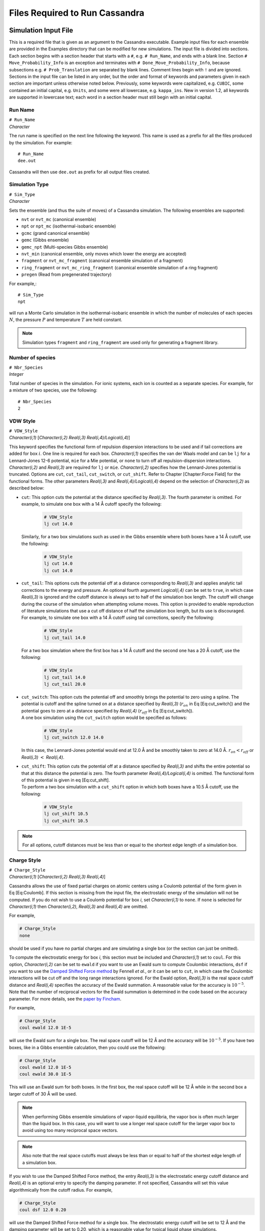 .. highlight:: none

.. _ch:input_files:

Files Required to Run Cassandra
===============================

.. _sec:input_file:

Simulation Input File
---------------------

This is a required file that is given as an argument to the Cassandra
executable. Example input files for each ensemble are provided in the
Examples directory that can be modified for new simulations. The input
file is divided into sections. Each section begins with a section header
that starts with a ``#``, e.g. ``# Run_Name``, and ends with a blank line.
Section ``# Move_Probability_Info`` is an exception and terminates with
``# Done_Move_Probability_Info``, because subsections e.g. ``#
Prob_Translation`` are separated by blank lines. Comment lines begin with
``!`` and are ignored. Sections in the input file can be listed in any
order, but the order and format of keywords and parameters given in each
section are important unless otherwise noted below. Previously, some
keywords were capitalized, e.g. ``CUBIC``, some contained an initial
capital, e.g. ``Units``, and some were all lowercase, e.g. ``kappa_ins``. New
in version 1.2, all keywords are supported in lowercase text; each word
in a section header must still begin with an initial capital.

.. _sec:run_name:

Run Name
~~~~~~~~

| ``# Run_Name``
| *Character*

The run name is specified on the next line following the keyword. This
name is used as a prefix for all the files produced by the simulation.
For example::

    # Run_Name
    dee.out

| Cassandra will then use ``dee.out`` as prefix for all output files
  created.

Simulation Type
~~~~~~~~~~~~~~~

| ``# Sim_Type``
| *Character*

Sets the ensemble (and thus the suite of moves) of a Cassandra
simulation. The following ensembles are supported:

-  ``nvt`` or ``nvt_mc`` (canonical ensemble)
-  ``npt`` or ``npt_mc`` (isothermal-isobaric ensemble)
-  ``gcmc`` (grand canonical ensemble)
-  ``gemc`` (Gibbs ensemble)
-  ``gemc_npt`` (Multi-species Gibbs ensemble)
-  ``nvt_min`` (canonical ensemble, only moves which lower the energy are
   accepted)
-  ``fragment`` or ``nvt_mc_fragment`` (canonical ensemble simulation of a
   fragment)
-  ``ring_fragment`` or ``nvt_mc_ring_fragment`` (canonical ensemble
   simulation of a ring fragment)
-  ``pregen`` (Read from pregenerated trajectory)

For example,::

    # Sim_Type
    npt

will run a Monte Carlo simulation in the isothermal-isobaric ensemble in which
the number of molecules of each species :math:`N`, the pressure :math:`P` and
temperature :math:`T` are held constant.

.. note::
    Simulation types ``fragment`` and ``ring_fragment`` are used only for
    generating a fragment library. 

Number of species
~~~~~~~~~~~~~~~~~

| ``# Nbr_Species``
| *Integer*

Total number of species in the simulation. For ionic systems, each ion
is counted as a separate species. For example, for a mixture of two
species, use the following::

    # Nbr_Species
    2

.. _sec:vdw_style:

VDW Style
~~~~~~~~~

| ``# VDW_Style``
| *Character(i,1)* [*Character(i,2) Real(i,3) Real(i,4)/Logical(i,4)*]

This keyword specifies the functional form of repulsion dispersion
interactions to be used and if tail corrections are added for box
:math:`i`. One line is required for each box. *Character(i,1)*
specifies the van der Waals model and can be ``lj`` for a
Lennard-Jones 12-6 potential, ``mie`` for a Mie potential, or ``none``
to turn off all repulsion-dispersion interactions. *Character(i,2)*
and *Real(i,3)* are required for ``lj`` or ``mie``. *Character(i,2)*
specifies how the Lennard-Jones potential is truncated. Options are
``cut``, ``cut_tail``, ``cut_switch``, or ``cut_shift``. Refer to
Chapter [Chapter:Force Field] for the functional forms. The other
parameters *Real(i,3)* and *Real(i,4)/Logical(i,4)* depend on the
selection of *Character(i,2)* as described below:

-  | ``cut``: This option cuts the potential at the distance specified by
     *Real(i,3)*. The fourth parameter is omitted. For example, to simulate one
     box with a 14 Å cutoff specify the following:

    .. code-block:: none
        
        # VDW_Style
        lj cut 14.0

   | Similarly, for a two box simulations such as used in the Gibbs
     ensemble where both boxes have a 14 Å cutoff, use the following:
    
    .. code-block:: none

        # VDW_Style
        lj cut 14.0
        lj cut 14.0

-  | ``cut_tail``: This options cuts the potential off at a distance
     corresponding to *Real(i,3)* and applies analytic tail corrections
     to the energy and pressure. An optional fourth argument
     *Logical(i,4)* can be set to ``true``, in which case *Real(i,3)* is
     ignored and the cutoff distance is always set to half of the
     simulation box length. The cutoff will change during the course of
     the simulation when attempting volume moves. This option is
     provided to enable reproduction of literature simulations that use
     a cut off distance of half the simulation box length, but its use
     is discouraged.

   | For example, to simulate one box with a 14 Å cutoff using tail
     corrections, specify the following:

    .. code-block:: none

        # VDW_Style
        lj cut_tail 14.0

   | For a two box simulation where the first box has a 14 Å cutoff and
     the second one has a 20 Å cutoff, use the following:

    .. code-block:: none

        # VDW_Style
        lj cut_tail 14.0
        lj cut_tail 20.0

-  | ``cut_switch``: This option cuts the potential off and smoothly
     brings the potential to zero using a spline. The potential is
     cutoff and the spline turned on at a distance specified by
     *Real(i,3)* (:math:`r_{on}` in Eq [Eq:cut\_switch]) and the
     potential goes to zero at a distance specified by *Real(i,4)*
     (:math:`r_{off}` in Eq [Eq:cut\_switch]).

   | A one box simulation using the ``cut_switch`` option would
     be specified as follows:

    .. code-block:: none

        # VDW_Style
        lj cut_switch 12.0 14.0

   | In this case, the Lennard-Jones potential would end at 12.0 Å and
     be smoothly taken to zero at 14.0 Å. :math:`r_{on} < r_{off}` or
     *Real(i,3)* :math:`<` *Real(i,4)*.

-  | ``cut_shift``: This option cuts the potential off at a distance
     specified by *Real(i,3)* and shifts the entire potential so that at
     this distance the potential is zero. The fourth parameter
     *Real(i,4)/Logical(i,4)* is omitted. The functional form of this
     potential is given in eq [Eq:cut\_shift].

   | To perform a two box simulation with a ``cut_shift`` option in which
     both boxes have a 10.5 Å cutoff, use the following:

    .. code-block:: none

        # VDW_Style
        lj cut_shift 10.5
        lj cut_shift 10.5

.. note:: 
    For all options, cutoff distances must be less than or equal to
    the shortest edge length of a simulation box.

Charge Style
~~~~~~~~~~~~

| ``# Charge_Style``
| *Character(i,1)* [*Character(i,2) Real(i,3) Real(i,4)*]

Cassandra allows the use of fixed partial charges on atomic centers
using a Coulomb potential of the form given in Eq [Eq:Coulomb]. If
this section is missing from the input file, the electrostatic energy
of the simulation will not be computed. If you do not wish to use a
Coulomb potential for box *i*, set *Character(i,1)* to ``none``. If
``none`` is selected for *Character(i,1)* then *Character(i,2)*,
*Real(i,3)* and *Real(i,4)* are omitted.

For example,

.. code-block:: none

    # Charge_Style
    none

should be used if you have no partial charges and are simulating a
single box (or the section can just be omitted).

To compute the electrostatic energy for box *i*, this section must be
included and *Character(i,1)* set to ``coul``. For this option,
*Character(i,2)* can be set to ``ewald`` if you want to use an Ewald
sum to compute Coulombic interactions, ``dsf`` if you want to use the
`Damped Shifted Force method <https://doi.org/10.1063/1.2206581>`_
by Fennell *et al.*, or it can be set to ``cut``,
in which case the Coulombic interactions will be cut off and the long
range interactions ignored. For the Ewald option, *Real(i,3)* is the
real space cutoff distance and *Real(i,4)* specifies the accuracy of
the Ewald summation. A reasonable value for the accuracy is
:math:`10^{-5}`. Note that the number of reciprocal vectors for the
Ewald summation is determined in the code based on the accuracy
parameter. For more details, see the
`paper by Fincham <https://doi.org/10.1080/08927029408022180>`_.

For example,

.. code-block:: none

    # Charge_Style
    coul ewald 12.0 1E-5

will use the Ewald sum for a single box. The real space cutoff will be
12 Å and the accuracy will be :math:`10^{-5}`. If you have two boxes,
like in a Gibbs ensemble calculation, then you could use the
following:

.. code-block:: none

    # Charge_Style
    coul ewald 12.0 1E-5
    coul ewald 30.0 1E-5

This will use an Ewald sum for both boxes. In the first box, the real
space cutoff will be 12 Å while in the second box a larger cutoff of
30 Å will be used.

.. note::
    When performing Gibbs ensemble simulations of vapor-liquid equilibria, the
    vapor box is often much larger than the liquid box. In this case, you will
    want to use a longer real space cutoff for the larger vapor box to avoid
    using too many reciprocal space vectors.

.. note::
    Also note that the real space cutoffs must always be less than or equal to
    half of the shortest edge length of a simulation box.

If you wish to use the Damped Shifted Force method, the entry
*Real(i,3)* is the electrostatic energy cutoff distance and
*Real(i,4)* is an optional entry to specify the damping parameter. If
not specified, Cassandra will set this value algorithmically from the
cutoff radius. For example,

.. code-block:: none

    # Charge_Style
    coul dsf 12.0 0.20

will use the Damped Shifted Force method for a single box. The
electrostatic energy cutoff will be set to 12 Å and the damping
parameter will be set to 0.20, which is a reasonable value for typical
liquid phase simulations.

.. note::

    If the cutoff in ``VDW_Style`` is set to half of the simulation box length,
    any cutoff distance specified in the ``Charge_Style`` section will default to
    the half of the simulation box length. In the case of Ewald summation,
    however, the accuracy will be the same as *Real(i,4)*.

Mixing Rule
~~~~~~~~~~~

| ``# Mixing_Rule``
| *Character*

Sets the method by which van der Waals interactions between unlike atoms are
calculated. Acceptable options are ``lb`` for Lorentz-Berthelot, ``geometric``
for geometric mixing rule and ``custom`` for allowing the user to provide
specific values. To use either ``lb`` or ``geometric`` keywords with the Mie
potential, all atomtypes must have the same repulsive and dispersive exponents.
If this section is missing, ``lb`` is used as default.

To illustrate the use of the ``custom`` option, consider a mixture of methane
(species 1) and butane (species 2) united atom models using a Lennard-Jones
potential. Methane has a single atomtype, CH4. Butane has two atomtypes:
pseudoatoms 1 and 4 are type CH3, pseudoatoms 2 and 3 are type CH2. The cross
interaction table is as follows:

.. code-block:: none

    # Mixing_Rule
    custom
    CH4 CH3 120.49 3.75
    CH4 CH2 82.51 3.83
    CH3 CH2 67.14 3.85

The order in which atom types are listed is unimportant, but the atom
types must match exactly the types given in each MCF. The
Lennard-Jones potential requires two parameters: an energy parameter
with units K, and a collision diameter with units Å. The Mie potential
requires four parameters: an energy parameter with units K, a
collision diameter with units Å, a repulsive exponent, and a
dispersive exponent.

.. _sec:seeds:

Starting Seed
~~~~~~~~~~~~~

| ``# Seed_Info``
| *Integer(1) Integer(2)*

Inputs for the starting random number seeds for the simulation.  Cassandra uses
a random number generator
`proposed by L’Ecuyer <https://doi.org/10.1090/S0025-5718-99-01039-X>`_,
which takes five seeds to calculate a random number, out of which
three are defined internally while two *Integer(1)*
and *Integer(2)* are supplied by the user.

As an example,

.. code-block:: none

    # Seed_Info
    1244432 8263662

.. note::
    Note that two independent simulations can be run using the same input
    information if different seeds are used. If two simulations having exactly
    the same input information and the same seeds are run, the results will be
    identical.

.. note::
    When a ‘checkpoint’ file is used to restart a simulation (see ``# Start_Type``
    below), the user supplied seeds will be overwritten by those present in the
    checkpoint file. If ``# Start_Type`` is ``read_config``, then the seeds
    specified in the input file are used.


Minimum Cutoff
~~~~~~~~~~~~~~

| ``# Rcutoff_Low``
| *Real*

Sets the minimum allowable distance in Å between two atoms. Any MC move
bringing two sites closer than this distance will be immediately rejected. It
avoids numerical problems associated with random moves that happen to place
atoms very close to one another such that they will have unphysically strong
repulsion or attraction. This distance must be less than the intramolecular
distance of all atoms in a species which are not bonded to one another. For
models that use dummy sites without explicitly defining bonds between dummy and
atomic sites of the molecules (for example, the TIP4P water model), it is
important that the minimum distance is set to be less than the shortest
distance between any two sites on the molecule. For most systems, 1 Å seems to
work OK, but for models with dummy sites, a shorter value may be required.

Pair Energy Storage
~~~~~~~~~~~~~~~~~~~

| ``# Pair_Energy``
| *Logical*

Cassandra can use a time saving feature in which the energies between
molecules are stored and used during energy evaluations after a move,
thereby saving a loop over all molecules. This requires more memory,
but it can be faster. The default is to not use this feature. If you
wish to use this, set *Logical* to ``true``.

Molecule Files
~~~~~~~~~~~~~~

| ``# Molecule_Files``
| *Character(i,1) Integer(i,2)*

This specifies the name of the molecular connectivity file (MCF) and
the maximum total number of molecules of a given species specified by
this MCF. A separate line is required for each species present in the
simulation. *Character(i,1)* is the name of the MCF for species *i*.
*Integer(i,2)* is the maximum number of molecules expected for the
species.

For example,

.. code-block:: none

    # Molecule_Files 
    butane.mcf 100
    hexane.mcf 20
    octane.mcf 5

specifies that there are three different species, and the MCFs state
the names of the files where information on the three species can be
found. Species 1 is butane, species 2 is hexane and species 3 is
octane. There can be a maximum of 100 butane molecules, 20 hexane
molecules and 5 octane molecules in the total system. The maximum
number of molecules specified here will be used to allocate memory for
each species, so do not use larger numbers than are needed.

Simulation Box
~~~~~~~~~~~~~~

| ``# Box_Info``
| *Integer(1)*
| *Character(i)*
| *Real(i,1)* [*Real(i,2) Real(i,3)*]
| [``restricted_insertion`` *Character(1)* *Real(1)* [*Real(2)*]]

This section sets parameters for the simulation boxes. *Integer(1)*
specifies the total number of boxes in the simulation. Gibbs ensemble
simulations must have two boxes. *Character(i)* is the shape of the
:math:`i`\ th simulation box. The supported keywords are ``cubic``,
``orthogonal``, and ``cell_matrix``.

If *Character(i)* is ``cubic``, *Real(i,1)* is the length of the box
edges in Å. Information for additional boxes is provided in an
analogous fashion and is separated from the previous box by a blank
line. For a two box simulation, box information is given as:

.. code-block:: none

    # Box_Info
    2
    cubic
    30.0

    cubic
    60.0

This will construct a 30 x 30 x 30 Å cube and the second a 60 x 60 x
60 Å cube.

The options ``orthogonal`` and ``cell_matrix`` are only supported for
constant volume simulations (i.e. NVT or GCMC) which only have 1 box.
If *Character(1)* is ``orthogonal``, *Real(1,1) Real(1,2) Real(1,3)*
are the length, width and height that define the simulation box. For
example,

.. code-block:: none

    # Box_Info
    1
    orthogonal
    30.0 35.0 40.0

This will create a simulation box with dimensions 30.0 x 35.0 x 40.0
Å.

A non-orthogonal box is created by setting *Character(1)* to
``cell_matrix``. In this case, three basis vectors are needed to
define the simulation box. Each vector is entered as a column of a 3x3
matrix. For example,

.. code-block:: none

    # Box_Info
    1
    cell_matrix
    30  0  0
    0  35  0
    0   2 40

defines a simulation box with basis vectors (30, 0, 0), (0, 35, 2) and
(0, 0, 40).

The optional keyword ``restricted_insertion`` is used to define a region
inside the simulation box in which molecules will be inserted at start-up
via ``make_config`` or ``add_to_config`` or throughout the simulation via
grand canonical insertion moves or Gibbs ensemble swap moves.
If ``restricted_insertion`` is specified, *Character(1)* takes one of
several options: ``sphere``, ``cylinder``, ``slitpore``, or ``interface``.
Each option requires additional parameters, as follows:

-	| ``sphere r``, where ``r`` is the radius of a sphere centered at the origin
-	| ``cylinder r``, where ``r`` is the radius of a cylinder centered on the z-axis
-	| ``slitpore z_max``, where ``z_max`` is half the height of a rectangular prism
    centered on the *xy*-plane
-   | ``interface z_min z_max``, which defines two rectangular prisms that span
    the box in the *x* and *y* directions. One box has bounds ``z_min < z < z_max``
    and the other has bounds ``-z_max < z < -z_min``.

For example, to make a spherical droplet with a radius of 5 Å in cubic box
with 100 Å side lengths:

.. code-block:: none
   
    # Box_Info
    1
    cubic
    100
    restricted_insertion sphere 5.0

In addition, the insertion method for each species must be identified in the
``Start_Type`` or ``Move_Probability_Info`` sections.


Temperature
~~~~~~~~~~~

| ``# Temperature_Info``
| *Real(i)*

*Real(i)* is the temperature in Kelvin for box :math:`i`. For GEMC,
the temperature of box 2 will be read from a second line:

.. code-block:: none

    # Temperature_Info
    300.0
    300.0

Pressure
~~~~~~~~

| ``# Pressure_Info``
| *Real(i)*

*Real(i)* is the pressure setpoint in bar for box :math:`i`. For GEMC,
the pressure of box 2 will be read from a second line:

.. code-block:: none

    # Pressure_Info
    1.0
    1.0

If the simulation type does not require an input pressure (e.g., NVT),
this section will be ignored.

Chemical Potential
~~~~~~~~~~~~~~~~~~

| ``# Chemical_Potential_Info``
| *Real(1) ... Real(n)*

where *n* is the number of insertable species and *Real(i)* is the
chemical potential setpoint (shifted by a species-specific constant)
of insertable species *i* in kJ/mol. Each chemical potential will be
assigned in the order species appear in the ``Molecule_Files``
section. For species with insertion method none, the chemical
potential can be listed as none or omitted. This section is only read
for grand canonical simulations. See Eq. ([eq:muShift]) for more
information. For example, the adsorption of methane (species 2) in a
zeolite (species 1) can be computed by inserting methane molecules
into a box with a zeolite crystal. In this example, only one chemical
potential (for methane) is required and the following are equivalent:

.. code-block:: none

    # Chemical_Potential_Info
    -35.0

.. code-block:: none

    # Chemical_Potential_Info
    none -35.0

.. warning::

    Specifying the chemical potential as ``0.0`` is **not** the same as
    ``none``. 

Move Probabilities
~~~~~~~~~~~~~~~~~~

| ``# Move_Probability_Info``
| ``[subsections]``
| ``# Done_Probability_Info``

This section specifies the probabilities associated with different
types of MC moves to be performed during the simulation. The section
begins with the header ``# Move_Probability_Info`` and is terminated by
the footer ``# Done_Probability_Info``. All the move probability
subsections must be between the section header and footer.

.. note::

    If the move probabilities do not sum to 1.0, then the probability of
    each move will be divided by the total.

Translation
^^^^^^^^^^^

| ``# Prob_Translation``
| *Real(1)*
| *Real(i,1) ... Real(i,n)* \*One line required for each box :math:`i`

where :math:`n` is the number of species. *Real(1)* is the probability
of performing a center of mass translation move. *Real(i,j)* is the
maximum displacement in Å of species :math:`j` in box :math:`i`. This
subsection is optional in all ensembles.

For example, if you have three species and two boxes, you could
specify the translation probability as:

.. code-block:: none

    # Prob_Translation
    0.25
    2.0 2.5 1.0
    12.0 12.0 12.0

This will tell Cassandra to attempt center of mass translations 25% of
the total moves. For box 1, the maximum displacement will be 2.0 Å for
species 1, 2.5 Å for species 2, and 1.0 Å for species 3. For box 2,
the maximum displacement for all species is 12.0 Å.
For a simulation that involves solid frameworks, set the maximum
displacement of the solid species to zero. Every molecule in the
simulation with a maximum displacement greater than zero has an equal
chance of being moved.

Rotation
^^^^^^^^

| ``# Prob_Rotation``
| *Real(1)*
| *Real(i,1) ... Real(i,n)* \*One line required for each box :math:`i`

where :math:`n` is the number of species. The probability of performing a
rotation move is specified by *Real(1)* while *Real(i,j)* denotes the maximum
rotation for species :math:`j` in box :math:`i` in degrees about the x, y or
z-axis. The axis will be chosen with uniform probability. This subsection is
optional for all ensembles.

For example, if you are simulating a single species in two boxes, you could
specify the rotational probability as:

.. code-block:: none

    # Prob_Rotation
    0.25
    30.0 180.0

Twenty-five percent of the attempted moves will be rotations.  Molecules in box
1 will be rotated a maximum of 30 around the x, y, or z-axis. Molecules in box
2 will be rotated a maximum of 180 around the x, y, or z-axis.

If all species are point particles (such as single-site Lennard-Jones
particles), this section should be omitted. For a multi-species system, set
*Real(i,j)* to zero for point particles and solid frameworks.

Linear molecules are a special case. A molecule is identified as
linear if all angles in the MCF are fixed at 180. If a linear molecule
were aligned with the axis of rotation, then the molecular orientation
would not be changed. Therefore, linear molecules are rotated by
choosing a random unit vector with uniform probability without regard
to the molecule’s current orientation or the maximum rotation. As with
non-linear molecules, if *Real(i,j)* is zero, no molecules of species
:math:`j` will be rotated.

For a single box simulation of a non-linear molecule (species 1), a
linear molecule (species 2), and a point particle (species 3), you
could specify:

.. code-block:: none

    # Prob_Rotation
    0.25
    30.0 10.0 0.0

Molecules of species 1 will be rotated a maximum of 30 around the x, y
or z-axis, molecules of species 2 will be rotated by choosing a random
unit vector, and the point particles will not be rotated.

Angle
^^^^^

| ``# Prob_Angle``
| *Real(1)*

A molecule will be selected at random and its angle will be perturbed based on
its Boltzmann weighted distribution. The probability of attempting this move is
the only required input. It is specified by *Real(1)*. 

For example,

.. code-block:: none

    # Prob_Angle
    0.3 

tells Cassandra to attempt angle moves 30% of the total moves for all molecules
containing angles within a given box.

.. note:: 

    Note that this move is rarely needed since the fragment
    libraries should already provide efficient sampling of angles. This
    move, however, may improve sampling of angles for large molecules in
    the case where parts of its fragments are rarely regrown by a regrowth
    move.


Dihedral
^^^^^^^^

| ``# Prob_Dihedral``
| *Real(1)*
| *Real(1) ... Real(n)*

The probability of performing a dihedral move is specified by
*Real(1)* while *Real(n)* denotes the maximum width of a dihedral
angle displacement for each species. The maximum width is given in
degrees. 

For example,

.. code-block:: none

    # Prob_Dihedral
    0.3
    20 0.0

tells Cassandra to attempt dihedral moves 30% of the total moves for all
molecules containing dihedrals within a given box. The maximum dihedral width
will be 20 for species 1 and 0.0 for species 2.  Since the maximum dihedral
width of species 2 is set to 0.0 in both boxes, no dihedral moves will be
attempted on species 2. Note that a single max dihedral width is provided, even
if species 1 may contain many dihedrals. This is also true for simulations with
more than one box. Also note that the same max dihedral width is used for
systems containing more than one box.

.. note::
    Note that this move is rarely needed since the regrowth moves
    should already provide efficient sampling of dihedrals. This move,
    however, may improve sampling of dihedrals for large molecules in the
    case where the parts of its fragments are rarely regrown (albeit a
    small maximum width is provided).

Regrowth
^^^^^^^^

| ``# Prob_Regrowth``
| *Real(1)*
| *Real(2,1) ... Real(2,n)*

where :math:`n` is the number of species. A regrowth move consists of deleting
part of the molecule randomly and then regrowing the deleted part via
configurational bias algorithm. This can result in relatively substantial
conformational changes for the molecule, but the cost of this move is higher
than that of a simple translation or rotation. The probability of attempting a
regrowth move is specified by *Real(1)* while *Real(2,i)* specifies the
relative probability of performing this move on species :math:`i`. The relative
probabilities must sum to 1 otherwise Cassandra will quit with an error. This
subsection is optional for all ensembles.

For example, if simulating 70 molecules of species 1 and 30 molecules of
species 2, you could specify the following:

.. code-block:: none

    # Prob_Regrowth
    0.3
    0.7 0.3

Thirty percent of the attempted moves will be regrowth moves. Seventy percent
of the regrowth moves will be attempted on a molecule of species 1 and the
balance of regrowth moves on a molecule of species 2.

.. note::
 
    *Real(2,i)* should be set to zero for monatomic, linear, or rigid
    species, including solid frameworks.

Volume
^^^^^^

| ``# Prob_Volume``
| *Real(1)*
| *Real(2)*
| [\ *Real(3)*]

*Real(1)* is the relative probability of attempting a box volume
change. Since volume changes are computationally expensive, this
probability should normally not exceed 0.05 and values from 0.01-0.03
are typical. *Real(2)* is the maximum volume displacement in
Å\ :sup:`3` for box 1. *Real(3)* is the maximum volume displacement
in Å\ :sup:`3` for box 2, and is only required for GEMC-NPT
simulations. The attempted change in box volume is selected from a
uniform distribution. This subsection is required for NPT, GEMC-NPT
and GEMC-NVT simulations.

For example, if you are simulating a liquid with a single box in the NPT
ensemble, the following:

.. code-block:: none

    # Prob_Volume
    0.02
    300

tells Cassandra to attempt volume moves 2% of the total moves. The box volume
would be changed by random amounts ranging from -300 Å\ :sup:`3` to +300 Å\
:sup:`3`. For a liquid box 20 Å per side, this would result in a maximum box
edge length change of about 0.25 Å, which is a reasonable value. Larger volume
changes should be used for vapor boxes. If you wish to perform a GEMC-NPT
simulation, you might specify the following:

.. code-block:: none

    # Prob_Volume
    0.02
    300
    5000

This tells Cassandra to attempt volume moves 2% of the total moves. The first
box volume (assumed here to be smaller and of higher density, such as would
occur if it were the liquid box) would be changed by random amounts ranging
from -300 Å\ :math:`^3` to +300 Å\ :math:`^3`. The second box volume would be
changed by random amounts ranging from -5000 Å\ :math:`^3` to +5000 Å\
:math:`^3`. As with all move probabilities, you can experiment with making
larger or smaller moves. Note that if the ``# Run_Type`` is ``equilibration``,
Cassandra will attempt to optimize the magnitude of the volume change to
achieve about 50% acceptance rates.

.. note::

    The volume perturbation move is only supported for cubic boxes.

Insertion and Deletion Moves
^^^^^^^^^^^^^^^^^^^^^^^^^^^^

| ``# Prob_Insertion``
| *Real(1)*
| *Character(2,1) ... Character(2,n)*

where :math:`n` is the number of species. *Real(1)* sets the probability of
attempting insetion moves. *Character(2,i)* is the insertion method and can be
either ``cbmc``, ``none``, or ``restricted``. If ``cbmc``, species :math:`i`
will be inserted by assembling its fragments using configurational bias
Monte Carlo. If ``none``, species :math:`i` will not be inserted or deleted.
If ``restricted``, species :math:`i` will be assembled using CBMC with the
first fragment inserted into the region defined by the ``restricted_insertion``
keyword in the ``# Box_Info`` section. This subsection is required for
GCMC simulations.

.. warning::

    Restricted insertions should only be used if the
    relevant molecules cannot escape the restricted region during
    the simulation. If this condition is not met the acceptance criteria
    for molecule deletion will be incorrect and the ensemble will not be
    properly sampled.

If there is more than one insertable species, each is chosen for an insertion
attempt with equal probability. For example, if you are performing a GCMC
simulation with two species that can be inserted, you might specify the
following:

.. code-block:: none

    # Prob_Insertion
    0.1
    cbmc cbmc

This tells Cassandra to attempt insertions 10% of the total moves
and both species will be inserted using CBMC. If only species 1 is to
be inserted or deleted, use:

.. code-block:: none

    # Prob_Insertion
    0.1
    cbmc none


| ``# Prob_Deletion``
| *Real(1)*

*Real(1)* is the probability of attempting to delete a molecule during a
simulation, and must match the insertion probability to satisfy microscopic
reversibility. The molecule to delete is selected by first choosing a species
with uniform probability, and then choosing a molecule of that species with
uniform probability. If a species has the insertion method ``none``, no attempt
is made to delete it. This subsection is required for GCMC simulations.

| ``# Prob_Swap``
| *Real(1)*
| *Character(2,1) ... Character(2,n)*
| [\ *prob\_swap\_species Real(3,1) ... Real(3,n)*]
| [\ *prob\_swap\_from\_box Real(4,1) ... Real(4,i)*]

where :math:`n` is the number of species and :math:`i` is the number of boxes.
*Real(1)* is the probability of attempting to transfer a molecule from one box
to another. Similar to the ``# Prob_Insertion`` subsection, *Character(2,i)* is
the insertion method and can be ``cbmc``, ``none``, or ``restricted``. If ``cbmc``, species
:math:`i` will be inserted by assembling its fragments using configurational
bias Monte Carlo. If ``none``, species :math:`i` will not be transferred
between boxes. If ``restricted``, species :math:`i` will be assembled using CBMC with the
first fragment inserted into the region defined by the ``restricted_insertion``
keyword in the ``# Box_Info`` section. This subsection is required for
GEMC simulations.

.. warning::

    Restricted insertions should only be used if the
    relevant molecules cannot escape the restricted region during
    the simulation. If this condition is not met the acceptance criteria
    for molecule deletion will be incorrect and the ensemble will not be
    properly sampled.

For example, while performing a GEMC simulation for three species the first two
of which are exchanged while the third is not, specify the following:

.. code-block:: none

    # Prob_Swap
    0.1
    cbmc cbmc none

This tells Cassandra to attempt swap moves 10% of the total moves. Attempts
will be made to transfer species 1 and 2 between available boxes while
molecules of species 3 will remain in the boxes they are present in at the
start of the simulation.

By default, a molecule is chosen for the attempted swap with uniform
probability (amongst swappable molecules). As a result, if one species has a
much higher mole fraction in the system (e.g. if calculating methane solubility
in liquid water), then most attempted swaps will be of the more abundant
species. This behavior can be changed by using the optional keywords
``prob_swap_species`` and ``prob_swap_from_box``.

The keyword ``prob_swap_species`` must be given with :math:`n` options:
*Real(3,j)* is the probability of selecting species :math:`j`. The keyword
prob\_swap\_from\_box must be given with :math:`i` options: *Real(4,j)* is the
probability of selecting a molecule from box :math:`j`. For example, to select
a molecule of species 1 for 90% of attempted swaps and to select box 2 as the
donor box for 75% of attempted swaps, use:

.. code-block:: none

    # Prob_Swap
    0.1
    cbmc cbmc none
    prob_swap_species 0.9 0.1 0.0
    prob_swap_from_box 0.25 0.75

The probability of selecting a species with insertion method ``none`` must be 0.

Ring Flip Move
^^^^^^^^^^^^^^
| ``# Prob_Ring``
| *Real(1) Real(2)*

This subsection is used when flip moves are to be attempted to sample bond
angles and dihedral angles in a ring fragment. For more details on this move
see `Shah and Maginn <https://doi.org/10.1063/1.3644939>`_.
The relative probability of attempting
a flip move is specified by *Real(1)* while the maximum angular displacement in
degrees for the move is given by *Real(2)*. For example, if the flip is to be
attempted 30% of the time and the maximum angular displacement for the move is
20 specify the following:

.. code-block:: none

    # Prob_Ring
    0.30 20.0

.. note::

    Note that this subsection is used only in input files that generate
    configuration libraries of ring moieties. The input file of the actual
    simulation would involve the ``# Prob_Regrowth`` keyword.

.. _sec:start_type:

Start Type
~~~~~~~~~~

| ``# Start_Type``
| *Character(1)*
| [*Character(2)*]
| [``insertion`` *Character(3,1)*, *Character(3,2)*, *Character(3,n)*]

This section specifies whether Cassandra generates an initial
configuration or uses a previously generated configuration to start a
simulation. *Character(1)* [*Character(2)*] can be one of four keywords:
``make_config``, ``read_config``, ``add_to_config``, or ``checkpoint``.

The keyword ``insertion`` is optional and is only meaningful if used in conjunction
with the keyword ``restricted_insertion`` in the ``Box_Info`` section and
either the ``make_config`` or ``add_to_config`` keywords in this section.
*Character(3,i)* is the insertion method for species :math:`i` and can be
one of the following options: ``cbmc``, ``none``, or ``restricted``.
If ``cbmc``, species :math:`i` will be assembled using configurational
bias Monte Carlo. If ``none``, species :math:`i` will not be inserted.
If ``restricted``, species :math:`i` will be assembled using CBMC
with the first fragment inserted into the region defined by
the ``restricted_insertion`` keyword in the ``Box_Info`` section.

``make_config`` and ``add_to_config`` are options to construct an
initial configuration by inserting a specified number of molecules
of each species. Each molecule is inserted using configuration bias
Monte Carlo, using ``kappa_ins`` trial locations for the first fragment
and ``kappa_dih`` trial rotations for each additional fragment. Trial
locations and rotations that place two atoms closer than ``Rcutoff_Low``
have zero weight. Otherwise the weight of the trial location is computed as
discussed in :ref:`sec:cbmcInsert` and one trial is selected proportionate
to its weight. If all trial locations have zero weight, the insertion is
rejected and re-attempted. 

.. warning::

    If the specified initial density is too high the code may get stuck
    attempting to generate an initial configuration.

.. warning::

    The ``make_config`` and ``add_to_config`` options do not utilize a chemical
    potential or compute the change in energy from inserting the fully assembled
    molecule. As a result, these routines will allow the user to insert more
    molecules than are thermodynamically reasonable at finite temperature or
    finite chemical potentials. This can become problematic when deleting
    molecules in GCMC and GEMC simulations. If the energy required to insert
    a molecule back into the location it's being deleted from is greater than
    +708 *kT*, Cassandra will abort with a "Attempted to delete molecule...but the
    molecule energy is too high" error message.


-  | ``make_config`` will generate an initial configuration using a
     configurational biased scheme. The number of molecules of each
     species is specified as follows:

   | ``make_config`` *Integer(1) ... Integer(n)*
   | where *n* is the number of species and *Integer(i)* is the number
     of molecules of species :math:`i` to insert into the box. This
     keyword can be repeated for each box. For example, to generate an
     initial configuration with 100 molecules of species 1 and 75
     molecules of species 2:

     .. code-block:: none

        # Start_Type
        make_config 100 75

   | If the simulation also has a second box with 25 molecules of
     species 2 only:

     .. code-block:: none

        # Start_Type
        make_config 100 75
        make_config   0 25

-  | ``read_config`` will use the coordinates from a ``.xyz`` file. For
     example, a configuration generated at one temperature may be used
     to initiate a simulation at another temperature. After ``read_config``,
     the number of molecules of each species must be given, followed by
     the ``.xyz`` filename:

   | ``read_config`` *Integer(1) ... Integer(n) Character(1)*
   | where *n* is the number of species, *Integer(i)* is the number of
     molecules of species :math:`i` to read from file *Character(1)*.
     This keyword can be repeated for each box. For example, to start a
     simulation using a configuration of 50 molecules each of species 1
     and 2:

     .. code-block:: none

        # Start_Type
        read_config 50 50 liquid.xyz

   | If the simulation also has a second box with 10 molecules of
     species 1 and 90 molecules of species 2:

     .. code-block:: none

        # Start_Type
        read_config 50 50 liquid.xyz
        read_config 10 90 vapor.xyz

   | The ``.xyz`` files must have the following format:

     .. code-block:: none

        <number of atoms>
        comment line
        <element> <x> <y> <z>
        ...

-  | ``add_to_config`` will read the coordinates from an .xyz file,
     but then insert additional molecules. After ``add_to_config`` specify
     the number of molecules of each species to be read, followed by the
     .xyz filename, followed by the number of molecules of each species
     to be added:

   | ``add_to_config`` *Integer(1) ... Integer(n) Character(1)
     Integer(n+1) ... Integer(2n)*
   | where *n* is the number of species, *Integer(1)* through
     *Integer(n)* are the number of molecules of each species to read
     from file *Character(1)*, and *Integer(n+1)* through *Integer(2n)*
     are the number of molecules of each species to add to the
     configuration. This keyword can be repeated for each box. For
     example, to start a simulation by reading in a zeolite (speces 1)
     configuration and adding 30 molecules of methane (species 2):

     .. code-block:: none

        # Start_Type
        add_to_config 1 0 MFI.xyz 0 30

   | where the file ``MFI.xyz`` contains the coordinates of a unit cell
     of MFI silicalite.

-  | ``checkpoint`` this keyword is used to restart a simulation from
     a checkpoint file. During the course of a simulation, Cassandra
     periodically generates a checkpoint file (``*.chk``) containing
     information about the total number of translation, rotation and
     volume moves along with the random number seeds and the coordinates
     of each molecule and its box number at the time the file is
     written. Cassandra provides the capability of restarting from this
     state point in the event that a simulation crashes or running a
     production simulation from an equilibrated configuration. For this
     purpose, in addition to the checkpoint keyword, additional
     information in the form of the name of the checkpoint file
     *Character(1)* is required in the following format:

   | ``checkpoint`` *Character(1)*
   | For example, to continue simulations from a checkpoint file
     ``methane_vle_T148.chk``, you might specify:

    .. code-block:: none

        # Start_Type
        checkpoint methane_vle_T148.chk

    .. note::

        Note that when a checkpoint file is used to restart a simulation,
        the seeds for random number generation supplied by the user will be
        overwritten by those present in the checkpoint file. By contrast,
        if ``# Start_Type`` is ``read_config``, then the seeds specified
        in the input file are used.

.. note::
    
    Unless starting from a checkpoint file, input files for a multi-box
    simulation must have one line for each box in the ``Start_Type``
    section. Each line can start with a different keyword. For example, a
    GEMC simulation of a water(1)-methane(2) mixture can begin from an
    equilibrated water box and a new vapor box:
    ::

        # Start_Type
        read_config 100 0 water.xyz
        make_config  50  50


Run Type
~~~~~~~~

| ``# Run_Type``
| *Character(1)* *Integer(1)* [*Integer(2)*]

This section is used to specify whether a given simulation is an equilibration
or a production run. For an equilibration run, the maximum translational,
rotational, torsional and volume widths (for an NPT or a GEMC simulation) are
adjusted to achieve 50% acceptance rates. During a production run, the maximum
displacement width for different moves are held constant.

Depending on the type of the simulation, *Character(1)* can be set to either
``equilibration`` or ``production``. For an ``equilibration`` run, *Integer(1)*
denotes the number of MC steps performed for a given thermal move before the
corresponding maximum displacement width is updated. *Integer(2)* is the number
of MC volume moves after which the volume displacement width is updated. This
number is optional if no volume moves are performed during a simulation (for
example in an NVT or a GCMC simulation). When the run type is set to
``production``, *Integer(1)* and *Integer(2)* refer to the frequency
at which the acceptance ratios for thermal and volume moves will be
output to the log file. These acceptance rates should be checked to make
sure proper sampling is achieved.

For an NPT equilibration run in which the widths of the thermal move are to be
updated after 1000 MC moves and maximum volume displacements after 100 volume
moves, specify the following:

.. code-block:: none

    # Run_Type
    equilibration 1000 100

For an NVT production run in which the acceptance ratios of various thermal
moves are printed to the log file after every 250 MC steps of a given thermal
move, use the following:

.. code-block:: none

    # Run_Type
    production 250

.. _sec:Simulation_Length_Info:

Simulation Length
~~~~~~~~~~~~~~~~~

| ``# Simulation_Length_Info``
| *units Character(1)*
| *prop\_freq Integer(2)*
| *coord\_freq Integer(3)*
| *run Integer(4)*
| [\ *steps\_per\_sweep Integer(5)*]
| [\ *block\_averages Integer(6)*]

This section specifies the frequency at which thermodynamic properties and
coordinates are output to a file. The ``units`` keyword determines the method
by which the simulation is terminated and data is output.  *Character(1)* can
be minutes, steps, or sweeps. Thermodynamic quantities are output every
*Integer(2)* units, coordinates are written to the disk every *Integer(3)*
units and the simulation will stop after *Integer(4)* units.

If *Character(1)* is minutes, then the simulation runs for a specified time.
For example, to run a simulation for 60 minutes with thermodynamic properties
written every minute and coordinates output every 10 minutes, use:

.. code-block:: none

    # Simulation_Length_Info
    units minutes
    prop_freq 1
    coord_freq 10
    run 60

If *Character(1)* is steps, the simulation runs for a specified number of MC
steps. An MC step is defined as a single MC move, regardless of type and
independent of system size. To run a simulation of 50,000 steps such that
thermodynamic quantities are printed every 100 MC steps and coordinates are
output every 10,000 steps, use:

.. code-block:: none

    # Simulation_Length_Info
    units steps
    prop_freq 100
    coord_freq 10000
    run 50000

If *Character(1)* is sweeps, the simulation runs for a specified number of MC
sweeps. The number of MC steps per sweep can be defined using the optional
keyword ``steps_per_sweep``. The default ``steps_per_sweep`` value is the sum
of the weights of each move type. A sweep is typically defined as the number of
MC moves needed for every move to be attempted for every molecule.

For example, in a water box of 100 molecules in the NPT ensemble, a sweep would
be 201 moves-100 translations, 100 rotations and 1 volume change. To run a
simulation of 1,000 sweeps with thermodynamic quantities are printed every 100
sweeps and coordinates are output every 100 sweeps, use the following:

.. code-block:: none

    # Simulation_Length_Info
    units sweeps
    prop_freq 100
    coord_freq 100
    run 1000
    steps_per_sweep 201

The optional keyword ``block_avg_freq`` switches the thermodynamic output from
instantaneous values to block average values, where *Integer(6)* is the number
of units per block. The number of blocks is given by *Integer(4)*/*Integer(6)*
and the number of data points per block is *Integer(6)*/*Integer(2)*. For
example, during a run of 1,000,000 steps, with properties computed every 100
steps and averaged every 100,000 steps, specify:

.. code-block:: none

    # Simulation_Length_Info
    units steps
    run 1000000
    block_avg_freq 100000
    prop_freq 100
    coord_freq 100

This simulation will output 10 averages, and each average will be computed from
1000 data points.

.. _sec:Pregen_Info:

Pregenerated Trajectory
~~~~~~~~~~~~~~~~~~~~~~~

| ``# Pregen_Info``
| *Character(i,1)* *Character(i,2)* \*One line for each box i

This section specifies the paths to the ``.H`` and ``.xyz`` files storing the 
pregenerated trajectory to be read.  *Character(i,1)* specifies the path to the
``.H`` file for box *i* and *Character(i,2)* specifies the ``.xyz`` 
file for box *i*.  Descriptions of these file types can be found in 
:ref:`sec:output_files`.

For example, to read a pregenerated trajectory from ``md_trajectory.H`` 
and ``md_trajectory.xyz``, the section could be written as follows:

.. code-block:: none

        # Pregen_Info
        md_trajectory.H md_trajectory.xyz
        
To read a pregenerated trajectory from ``gemc_trajectory.box1.H`` and 
``gemc_trajectory.box1.xyz`` for box 1 and from ``gemc_trajectory.box2.H`` 
and ``gemc_trajectory.box2.xyz`` for box 2, the section could be written 
as follows:

.. code-block:: none

        # Pregen_Info
        gemc_trajectory.box1.H gemc_trajectory.box1.xyz
        gemc_trajectory.box2.H gemc_trajectory.box2.xyz



.. _sec:Widom_Info:

Widom Insertion
~~~~~~~~~~~~~~~

| ``# Widom_Insertion``
| [*Logical*]
| *Character(i,j,1)* [*Integer(i,j,2) Integer(i,j,3)*] \*One entry for each box j
| *\*One line for each species i*

This section specifies which species will be used for Widom insertions and 
how many times, how often, and in which boxes they will have Widom insertions.  
If the section is omitted, no Widom insertions will be performed.  
Otherwise, if *Logical* is ``true`` or omitted, Widom insertions are enabled.  
If *Logical* is ``false``, Widom insertions are disabled and the rest of the section is ignored.

*Character(i,j,i)* specifies whether there are Widom insertions of species *i* 
in box *j*.  *Character(i,j,1)* is ``none`` if species *i* has no 
Widom insertions in box *j*, in which case *Integer(i,j,2)* and 
*Integer(i,j,3)* are ignored and may be omitted.  If *Character(i,j,1)* is 
``cbmc``, then species *i* has *Integer(i,j,2)* Widom insertions every 
*Integer(i,j,3)* MC steps (or MC sweeps if sweeps are the units defined in 
section ``# Simulation_Length_Info`` as described in 
:ref:`sec:Simulation_Length_Info`) in box *j*.  Units of time are not 
supported for *Integer(i,j,3)*, and if they are specified as the units, 
*Integer(i,j,3)* will still be in units of MC steps.

For example, for a simulation with one box and two species, in which species 1 is to be inserted 
5000 times every 1000 steps and species 2 is to be inserted 7000 times every 400 steps, 
this section could be written as follows:

.. code-block:: none

        # Widom_Insertion
        true
        cbmc 5000 1000
        cbmc 7000 400

For a simulation with two boxes and two species, for which the simulation length units 
are sweeps, where species 1 will have 300 Widom insertions every 50 sweeps in box 2 
but none in box 1 and species 2 will have 7000 Widom insertions every 350 sweeps in box 1 
and 200 Widom insertions every 30 sweeps in box 2, this section could be written as follows:

.. code-block:: none

        # Widom_Insertion
        none cbmc 300 50
        cbmc 7000 350 cbmc 200 30



Property Output
~~~~~~~~~~~~~~~

| ``# Property_Info`` *Integer(i)*
| *Character(j)* \*One line for each property :math:`j`

This section provides information on the properties that are output.
More than one section is allowed for multiple boxes. In this case,
each section is separated by a blank line. *Integer(i)* is the
identity of the box for which the properties are desired.
*Character(i,j)* is the property that is to be output. Each property
is specified on a separate line. 

All energies are in kJ/mol and are extensive, i.e. if the numbers
of molecules in a simulation are doubled, the magnitude of the energy
will also double. The kJ unit of energy is the right order of
magnitude for molar quantities, :math:`\mathcal{O}(10^{23})` molecules. Cassandra
is designed for simulations of :math:`\mathcal{O}(100 − 1000)` molecules, which will
have much smaller internal energies, :math:`\mathcal{O}(10^{-21})` kJ. Rather than report
energies in zeptojoules or eV, we have opted to multiply the energies
by Avogadro’s number. Or, equivalently, you can interpret the output
energies as the energy for a mole of simulation boxes. To get extensive
energies in kJ, divide the output energies by Avogadro’s number.
To get intensive energies in kJ/mol, divide the output energies by
the number of molecules (only strictly valid for single species
simulations). The following components of the energy can be output:


* ``energy_total``: total energy of the system, the sum of ``energy_intra`` and ``energy_inter``
* ``energy_intra``: intramolecular energy, the sum of the following terms:

  * ``energy_bond``: bond energy
  * ``energy_angle``: angle energy
  * ``energy_dihedral``: dihedral energy
  * ``energy_improper``: improper energy
  * ``energy_intravdw``: intramolecular van der Waals energy
  * ``energy_intraq``: intramolecular electrostatic energy. In the case of Ewald and DSF methods, this is the real-space intramolecular electrostatic energy.

* ``energy_inter``: intermolecular energy, sum of the following terms:

  * ``energy_intervdw``: intermolecular van der Waals energy
  * ``energy_lrc``: long range tail correction for the truncated van der Waals energy
  * ``energy_interq``: intermolecular electrostatic energy. In the case of Ewald and DSF methods, this is the real-space intermolecular electrostatic energy.
  * ``energy_recip``: electrostatic reciprocal energy, for Ewald and DSF methods
  * ``energy_self``: electrostatic self energy, for Ewald method

Additional supported keywords are:

* ``enthalpy``: Enthalpy of the system, in kJ/mol (extensive). The enthalpy
  is computed using the pressure setpoint for isobaric simulations and
  the computed pressure for all other ensembles.
* ``pressure``: Pressure of the system, in bar
* ``pressure_xx``: the xx-component of the pressure tensor, in bar
* ``pressure_yy``: the yy-component of the pressure tensor, in bar
* ``pressure_zz``: the zz-component of the pressure tensor, in bar
* ``volume``: Volume of the system in Å\ :sup:`3`
* ``nmols``: Number of molecules of each species
* ``density``: Density of each species in Å\ :sup:`3`
* ``mass_density``: Density of the system in kg/m\ :sup:`3`

For example, if you would like total energy, volume and pressure of a one box
system to be written, you may specify the following:

.. code-block:: none

    # Property_Info 1
    energy_total
    volume
    pressure

For a GEMC-NVT simulation, total energy and density of all the species in box 1
and total energy, density of all the species in box 2 along with the pressure
may be output using the following format:

.. code-block:: none

    # Property_Info 1
    energy_total
    density

    # Property_Info 2
    energy_total
    density
    pressure

Fragment Files
~~~~~~~~~~~~~~

| ``# Fragment_Files``
| *Character(i)* *Integer(i)* \*One line for each fragment :math:`i`

In this section, information about the fragment library is specified.
*Character(i)* gives the location of the fragment library of fragment
:math:`i`; *Integer(i)* is the corresponding integer id specifying the
type of the fragment.

.. note::

    This section is automatically generated by ``library_setup.py``. However,
    if there is a need to change this section, follow the example given below.

For a simulation involving two species of which the first one contains three
distinct fragments and species 2 has two identical fragments, this section
might look like:

.. code-block:: none

    # Fragment_Files
    frag_1_1.dat 1
    frag_2_1.dat 2
    frag_3_1.dat 3
    frag_1_2.dat 4
    frag_1_2.dat 4

This tells Cassandra to use the files ``frag_1_1.dat``, ``frag_2_1.dat`` and
``frag_3_1.dat`` for the three fragments of species 1. Since species 2 has two
identical fragment, Cassandra will use the same fragment library ``frag_1_2.dat``
for these fragments.

Verbosity in log file
~~~~~~~~~~~~~~~~~~~~~

| ``# Verbose_Logfile``
| *Logical*

This optional section is used to control the level of detail about the
simulation setup that is output to the log file. Controlling this can be useful
for development purposes. If this section is missing, *Logical* is set to
``false`` by default. Supported options for *Logical* are ``true`` or
``false``.

File Info
~~~~~~~~~

| ``# File_Info``
| *Character*

This section is used only while generating a fragment library.  Cassandra will
use the filename specified in *Character* to store different conformations of
the fragment being simulated.

.. note::

    This section is automatically handled
    by ``library_setup.py``. However, if the user wishes to modify this part,
    use the following template:

    .. code-block:: none

        # File_Info
        frag.dat

    This tells Cassandra to store the fragment library in the file named ``frag.dat``.

CBMC parameters
~~~~~~~~~~~~~~~

| ``# CBMC_Info``
| ``kappa_ins`` *Integer(1)*
| ``kappa_dih`` *Integer(2)*
| ``rcut_cbmc`` *Real(3,1)* [*Real(3,2)*]

Cassandra utilizes a configurational bias methodology based on
`sampling a library of fragment conformations <https://doi.org/10.1063/1.3644939>`_.
This section sets a number of parameters required for biased insertion/deletion (refer to
the sections ``# Prob_Insertion``, ``# Prob_Deletion`` and ``# Prob_Swap`` and
configurational regrowth (``# Prob_Regrowth``).

This section is only required if molecules are regrown, inserted and/or
deleted.  Keyword ``kappa_ins`` is required if the section ``# Start_Type`` is
given with keyword ``make_config`` or ``add_to_config``, or if the section ``#
Sim_Type`` is ``gcmc``, ``gemc`` or ``gemc_npt``.

Keyword ``kappa_ins`` is required if section ``# CBMC_Info`` is required.
For a biased insertion, a fragment is chosen to insert first in proportion to
the number of atoms in fragment. For example, to insert a united-atom molecule
of ethylbenzene, the ring fragment has 7 pseudoatoms while the other has 3. The
ring fragment will be inserted first with a probability of 0.7.  By contrast,
to insert a united-atom molecule of dodecane, all ten fragments have 3
pseudoatoms and so one is chosen with uniform probability. After choosing a
Boltzmann-distributed conformation and an orientation with uniform probability,
*Integer(1)* trial positions are generated for the center-of-mass of the
fragment. One of the trial positions is then selected randomly based on the
Boltzmann weight of the energy of the trial position.

Keyword ``kappa_dih`` is required if any species composed of multiple
fragments is inserted/deleted or regrown. Additional fragments are
added to the growing molecule using *Integer(2)* trial dihedral angles
that connect the new fragment to the existing part of molecule.

Keyword ``rcut_cbmc`` is required if section ``# CBMC_Info`` is required.
For all the trials, energy of the partially grown molecule with itself
and surrounding molecules is to be calculated. For this purpose, a
short cutoff is used. *Real(4,i)* specifies the cutoff distance in
Å for box :math:`i`. A short cutoff is fast, but might miss some
overlaps. You can experiment with this value to optimize it for your
system.

For a GEMC simulation in which 12 candidate positions are generated
for biased insertion/deletion, 10 trials for biased dihedral angle
selection and the cutoff for biasing energy calculation is set to 5.0
Å in box 1 and 6.5 Å in box 2, this section would look like:

.. code-block:: none

    # CBMC_Info
    kappa_ins 12
    kappa_dih 10
    rcut_cbmc 5.0 6.5


.. _sec:mcf_file:

Molecular Connectivity File
---------------------------

A Molecular Connectivity File (MCF) defines the information related to
bonds, angles, dihedrals, impropers fragments and non bonded
interactions for a given species. One MCF is required for each species
present in the system. The information contained in this file involves
the force field parameters, atoms participating in each of the
interactions and the functional form used in each potential
contribution. The keywords are preceeded by a ``#`` and comments follow
a ``!``. Similarly to the input file, the order of the keywords is not
important. A complete list of the keywords is provided below.

.. note::

    MCFs are generated by the script ``mcfgen.py`` automatically.  The
    following description is provided for the users who wish to modify the MCF
    or manually write the MCF.


.. warning::

    Parameters for all of the following keywords must be separated by spaces
    only. Do not use the tab character.


Atom Info
~~~~~~~~~

| ``# Atom_Info``
| *Integer(1)*
| *Integer(2) Character(3)\*6 Character(4)\*2 Real(5) Real(6) Character(7)\*20 Optional\_Parms Character(fin)*

This keyword specifies the information for non-bonded interactions. It
is a required keyword in the MCF. If not specified, the code will
abort. The inputs are specified below:

-  *Integer(1)*: Total number of atoms in the species.

-  *Integer(2)*: Atom index.

-  *Character(3)\*6*: Atom type up to 6 characters. This string of
   characters should be unique for each interaction site in the system,
   i.e. do not use the same atom type for two atoms in the same (or
   different) species unless the (pseudo)atoms have the same atom types.

-  *Character(4)\*2*: Atom element name up to 2 characters.

-  *Real(5)*: Mass of the atom in amu. Note that for united atom models,
   this would be the mass of the entire pseudoatom.

-  *Real(6)*: Charge on the atom.

-  *Character(7)*: The functional form for van der Waals (vdW)
   interactions. Options are ``LJ`` for Lennard-Jones, ``Mie`` for the Mie
   potential, or ``NONE`` if the atom type does not have vdW interactions.
   ``LJ`` and ``Mie`` cannot be used in the same simulation. This must match
   what is given for ``# VDW_Style`` (:ref:`sec:vdw_style`) in
   the input file.

-  *Character(fin)*: The final entry on the line is ``ring`` only if the
   atom is part of a ring fragment. Note that a ring fragment is defined
   as those atoms that belong to the ring (e.g. in cyclohexane, all the
   six carbons) and any atom directly bonded to these ring atoms (e.g.
   in cyclohexane, all the hydrogens). In other words, all of the ring
   and exoring atoms are given the ring flag. For atoms that are not
   part of rings, leave this field blank.

Additional parameters are required for LJ and Mie potentials. For LJ,

-  *Real(8)*: The energy parameter in K.

-  *Real(9)*: Collision diameter (:math:`\sigma`) in Å.

For Mie,

-  *Real(8)*: The energy parameter in K.

-  *Real(9)*: Collision diameter (:math:`\sigma`) in Å.

-  *Real(10)*: The repulsive exponent.

-  *Real(11)*: The dispersive exponent.

.. note::

    For single-fragment species, the branch point atom
    is listed as the first atom.

For example, for a united atom pentane model:

.. code-block:: none

    # Atom_Info
    5
    1 CH3_s1 C 15.0107 0.0 LJ 98.0 3.75
    2 CH2_s1 C 14.0107 0.0 LJ 46.0 3.95
    3 CH2_s1 C 14.0107 0.0 LJ 46.0 3.95
    4 CH2_s1 C 14.0107 0.0 LJ 46.0 3.95
    5 CH3_s1 C 15.0107 0.0 LJ 98.0 3.75

The number below the keyword ``# Atom_Info`` specifies a species with
5 interaction sites, consistent with a united atom pentane model. The
first column specifies the atom ID of each of the pseudo atoms. The
second and third columns provide the atom type and atom name,
respectively. The fourth column represents the atomic mass of each
pseudoatom. Note that the mass of ``CH3_s1`` is 15.0107 for this united
atom model, as it involves a carbon and three hydrogen atoms. The same
applies for all other interaction sites. The fifth column contains the
partial charges placed on each of these pseudoatoms. The sixth,
seventh and eighth columns contain the repulsion-dispersion functional
form, the energy parameter and the collision diameter respectively. In
this case, the usual Lennard-Jones functional form is used. Note that
none of these atoms used the flag ``ring``, as no rings are present in
this molecule.

For a molecule containing rings, for example cyclohexane:

.. code-block:: none

    # Atom_Info
    6
    1 CH_s1 C 13.0107 0.0 LJ 52.5 3.91 ring
    2 CH_s1 C 13.0107 0.0 LJ 52.5 3.91 ring
    3 CH_s1 C 13.0107 0.0 LJ 52.5 3.91 ring
    4 CH_s1 C 13.0107 0.0 LJ 52.5 3.91 ring
    5 CH_s1 C 13.0107 0.0 LJ 52.5 3.91 ring
    6 CH_s1 C 13.0107 0.0 LJ 52.5 3.91 ring

.. note::

    The flag ‘ring’ was appended as the last column for each site in this
    cyclic molecule.

For the SPC/E water model:

.. code-block:: none

    # Atom_Info
    3
    1 O1_s1 O 16.00 -0.8476 LJ 78.20 3.1656
    2 H2_s1 H 1.000 0.4238 NONE
    3 H3_s1 H 1.000 0.4238 NONE

.. note::

    This is a molecule with a single fragment, so the branch point atom is
    the first atom in the list.

For a single-site model of CO2 using the Mie potential:

.. code-block:: none

    # Atom_Info
    1
    1 CO2 C 44.00 0.0 Mie 361.69 3.741 23.0 6.66

where the last two parameters are the repulsive and dispersive
exponents, respectively.

Bond Info
~~~~~~~~~

| ``# Bond_Info``
| *Integer(1)*
| *Integer(i,2) Integer(i,3) Integer(i,4) Character(i,5) Real(i,6) Real(i,7)*

This section provides information on the number of bonds in a molecule
and atoms involved in each bond along with its type. It is a required
keyword in the MCF. If not specified, the code will abort. The inputs
are specified below:

-  *Integer(1)*: Total number of bonds in the species. From the next
   line onwards, the bonds are listed sequentially and information for
   each bond is included on a separate line.

-  *Integer(i,2)*: Index of the :math:`i^{th}` bond.

-  *Integer(i,3) Integer(i,4)*: IDs of the atoms participating in the
   bond.

-  *Character(i,5)*: Type of the bond. At present only ‘fixed’ is
   permitted.

-  *Real(i,6)*: Specifies the bond length for a particular bond in Å.

.. note::

    At present, Cassandra simulations can be carried out only
    for fixed bond length systems.


For example, for the water model SPC/E, the ``# Bond_Info`` section is
the following:

.. code-block:: none

    # Bond_Info
    2
    1 1 2 fixed 1.0
    2 1 3 fixed 1.0

In the above example, two bonds are specified whose fixed length is
set to 1.0 Å.

Angle Info
~~~~~~~~~~

| ``# Angle_Info``
| *Integer(1)*
| *Integer(i,2) Integer(i,3) Integer(i,4) Integer(i,5) Character(i,6) Real(i,7) Real(i,8)*

The section lists the information on the angles in the species. It is
a required keyword in the MCF. If not specified, the code will abort.

-  *Integer(1)*: Number of angles in the species.

-  *Integer(i,2)*: Index of the :math:`i^{th}` angle.

-  *Integer(i,3) Integer(i,4) Integer(i,5)*: IDs of the atoms
   participating in the :math:`i^{th}` angle. Note that *Integer(i,4)*
   is the ID of the central atom.

-  *Character(i,6)*: Type of the angle. Currently, Cassandra supports
   ‘fixed’ and ‘harmonic’ (see :ref:`sec:ff_angles`) angles.
   For the ‘fixed’ option, *Real(i,7)* is the value of the angle and
   *Real(i,8)* is ignored by the code if specified. In the case of
   ’harmonic’ potential type, *Real(i,7)* specifies the harmonic force
   constant (:math:`K/rad^2`) while *Real(i,8)* is the nominal bond
   angle (in degrees).

For example, for a united atom pentane molecule with flexible angles,
this section is the following:

.. code-block:: none

    # Angle_Info
    3
    1 1 2 3 harmonic 31250.0 114.0
    2 2 3 4 harmonic 31250.0 114.0
    3 3 4 5 harmonic 31250.0 114.0

In the above example, the three angles between the pseudoatoms found
in the pentane model are specified. The three angles have an harmonic
potential, whose force constant is equal and is set to 31250.0
K/rad\ :sup:`2`. Finally, the equilibrium angle for these angles is
114.0°.

An example for SPC/E water model with fixed angles is:

.. code-block:: none

    # Angle_Info
    1
    1 2 1 3 fixed 109.47

This model has only one angle that is set to 109.47°.
No force constant is provided as the angle is fixed.

Dihedral Info
~~~~~~~~~~~~~

| ``# Dihderal_Info``
| *Integer(1)*
| *Integer(i,2) Integer(i,3) Integer(i,4) Integer(i,5) Integer(i,6) Character(i,7) Real(i,8) Real(i,9) Real(i,10) Real(i,11)*

This section of the MCF lists the number of dihedral angles and
associated information for a given species. It is a required keyword
in the MCF. If not specified, the code will abort.

-  *Integer(1)*: Lists the number of dihedral angles.

-  *Integer(i,2)*: Index of the :math:`i^{th}` dihedral angle.

-  *Integer(i,3): Integer(i,6)* - IDs of the atoms in the :math:`i^{th}`
   dihedral angle.

-  *Character(i,7)* : Dihedral potential type. Acceptable options are ``OPLS``,
   ``CHARMM``, ``harmonic`` and ``none``. If ``OPLS`` dihedral potential type is
   selected, then the real numbers *Real(i,8) - Real(i,11)* are the coefficients
   in the Fourier series (see :ref:`sec:ff_dihedrals`). The units are in kJ/mol. For
   the ``CHARMM`` dihedral potential type, three additional parameters are
   specified: :math:`a_0, a_1` and :math:`\delta` (see :ref:`sec:ff_dihedrals`). If
   ``harmonic`` dihedral potential type is used, then two additional parameters,
   :math:`K_{phi}` and :math:`\phi_0` (see :ref:`sec:ff_dihedrals`), are
   specified. For the ``none`` dihedral potential type, no additional parameters
   are necessary.

For example, for a united atom pentane molecule using an OPLS dihedral
potential type, the dihedrals are specified as follows:

.. code-block:: none

    # Dihedral_Info
    2
    1 1 2 3 4 OPLS 0.0 2.95188 -0.5670 6.5794
    2 2 3 4 5 OPLS 0.0 2.95188 -0.5670 6.5794

In this model two dihedral angles are specified by atoms 1,2,3,4 and
2,3,4,5. This model uses an OPLS functional form and thus four
parameters are provided after the OPLS flag.

Intramolecular Scaling
~~~~~~~~~~~~~~~~~~~~~~

| ``# Intra_Scaling``
| *Real(i,1) Real(i,2) Real(i,3) Real(i,4)*
| *Real(i,5) Real(i,6) Real(i,7) Real(i,8)*

This section sets the intramolecular scaling for 1-2, 1-3, 1-4 and 1-N
interactions within a given species. 1-2 means interactions between
atom 1 and another atom 2 directly bonded to it, 1-3 means
interactions between atom 1 and other atoms 3 separated from atom 1 by
exactly two bonds, etc. The first line corresponds to the VDW scaling:
*Real(i,1) Real(i,2) Real(i,3) Real(i,4)* apply to 1-2, 1-3, 1-4 and
1-N interactions, where N corresponds to all atoms separated from atom
1 by more than three bonds. The second line corresponds to the Coulomb
scaling: *Real(i,5) Real(i,6) Real(i,7) Real(i,8)* apply to 1-2, 1-3,
1-4 and 1-N interactions. Note that intramolecular scaling applies to
all the boxes in the simulation.

For example,

.. code-block:: none

    # Intra_Scaling
    0.0 0.0 0.5 1.0
    0.0 0.0 0.5 1.0

turns off 1-2 and 1-3 interactions, scales the VDW and
Coulombic interactions for 1-4 atoms by 50%, and uses full
interactions for all other atom pairs in the species.

.. note::

    If the ``# Intra_Scaling`` section is missing from the MCF, it will be
    looked for in the input file. If provided, the values in the MCF file
    will always override any values provided in the input file.

Fragment Info
~~~~~~~~~~~~~

| ``# Fragment_Info``
| *Integer(1)*
| *Integer(i,2) Integer(i,3) Integer(i,4) Integer(i,5) ...
  Integer(i,2+Integer(i,3))*

This section defines the total number of fragments in a given species.
It is an optional keyword. However, if the species is composed of
fragments, then this section must be specified. The inputs are
specified below:

-  *Integer(1)*: Total number of fragments.

-  *Integer(i,2)*: Index of the :math:`i^{th}` fragment.

-  *Integer(i,3)*: Number of atoms in the :math:`i^{th}` fragment.

-  *Integer(i,4) ... Integer(i,2+integer(i,3))*: List of the atom IDs in
   the fragment. The first atom ID is that for the branch point atom.
   .. warning::

        Atom ordering for the remaining atoms must match the order of atoms
        in the fragment library files.

For example, for a pentane united atom model:

.. code-block:: none

    # Fragment_Info
    3
    1 3 2 1 3
    2 3 3 2 4
    3 3 4 3 5

This specifies three fragments. Each of these fragments has three atoms. The
first atom specified for each of the fragments is the branch point atom.

Fragment Connectivity
~~~~~~~~~~~~~~~~~~~~~

| ``# Fragment_Connectivity``
| *Integer(1)*
| *Integer(i,2) Integer(i,3) Integer(i,4)*

The section lists the fragment connectivity - which fragment is bonded
to which other fragment. It is a required keyword if
``Fragment_Info`` is specified.

-  *Integer(1)*: total number of fragment connections.

-  *Integer(i,2)*: index of the :math:`i^{th}` fragment connectivity.

-  *Integer(i,3) Integer(i,4)*: fragment IDs participating in the
   connectivty.

For example, for a pentane united atom model:

.. code-block:: none

    # Fragment_Connectivity
    2
    1 1 2
    2 2 3

In this example, there are three fragments, therefore, two fragment
connectivities must be specified. Note that fragment 1 is connected to fragment
2 and fragment 2 is connected to fragment 3.
